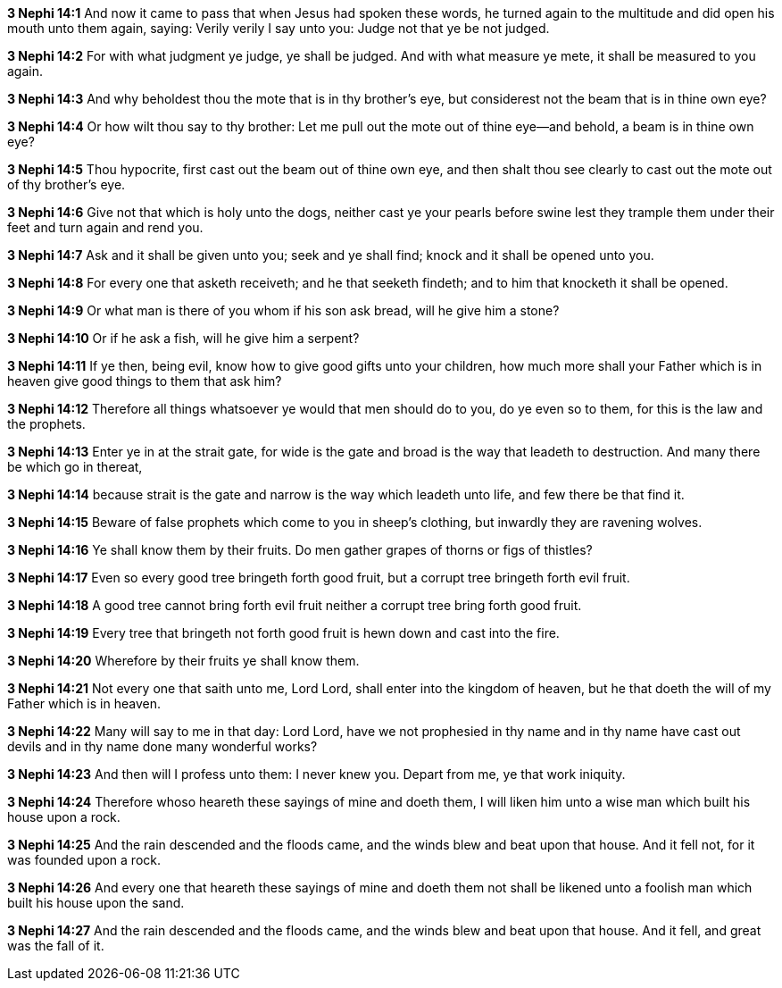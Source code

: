 *3 Nephi 14:1* And now it came to pass that when Jesus had spoken these words, he turned again to the multitude and did open his mouth unto them again, saying: Verily verily I say unto you: Judge not that ye be not judged.

*3 Nephi 14:2* For with what judgment ye judge, ye shall be judged. And with what measure ye mete, it shall be measured to you again.

*3 Nephi 14:3* And why beholdest thou the mote that is in thy brother's eye, but considerest not the beam that is in thine own eye?

*3 Nephi 14:4* Or how wilt thou say to thy brother: Let me pull out the mote out of thine eye--and behold, a beam is in thine own eye?

*3 Nephi 14:5* Thou hypocrite, first cast out the beam out of thine own eye, and then shalt thou see clearly to cast out the mote out of thy brother's eye.

*3 Nephi 14:6* Give not that which is holy unto the dogs, neither cast ye your pearls before swine lest they trample them under their feet and turn again and rend you.

*3 Nephi 14:7* Ask and it shall be given unto you; seek and ye shall find; knock and it shall be opened unto you.

*3 Nephi 14:8* For every one that asketh receiveth; and he that seeketh findeth; and to him that knocketh it shall be opened.

*3 Nephi 14:9* Or what man is there of you whom if his son ask bread, will he give him a stone?

*3 Nephi 14:10* Or if he ask a fish, will he give him a serpent?

*3 Nephi 14:11* If ye then, being evil, know how to give good gifts unto your children, how much more shall your Father which is in heaven give good things to them that ask him?

*3 Nephi 14:12* Therefore all things whatsoever ye would that men should do to you, do ye even so to them, for this is the law and the prophets.

*3 Nephi 14:13* Enter ye in at the strait gate, for wide is the gate and broad is the way that leadeth to destruction. And many there be which go in thereat,

*3 Nephi 14:14* because strait is the gate and narrow is the way which leadeth unto life, and few there be that find it.

*3 Nephi 14:15* Beware of false prophets which come to you in sheep's clothing, but inwardly they are ravening wolves.

*3 Nephi 14:16* Ye shall know them by their fruits. Do men gather grapes of thorns or figs of thistles?

*3 Nephi 14:17* Even so every good tree bringeth forth good fruit, but a corrupt tree bringeth forth evil fruit.

*3 Nephi 14:18* A good tree cannot bring forth evil fruit neither a corrupt tree bring forth good fruit.

*3 Nephi 14:19* Every tree that bringeth not forth good fruit is hewn down and cast into the fire.

*3 Nephi 14:20* Wherefore by their fruits ye shall know them.

*3 Nephi 14:21* Not every one that saith unto me, Lord Lord, shall enter into the kingdom of heaven, but he that doeth the will of my Father which is in heaven.

*3 Nephi 14:22* Many will say to me in that day: Lord Lord, have we not prophesied in thy name and in thy name have cast out devils and in thy name done many wonderful works?

*3 Nephi 14:23* And then will I profess unto them: I never knew you. Depart from me, ye that work iniquity.

*3 Nephi 14:24* Therefore whoso heareth these sayings of mine and doeth them, I will liken him unto a wise man which built his house upon a rock.

*3 Nephi 14:25* And the rain descended and the floods came, and the winds blew and beat upon that house. And it fell not, for it was founded upon a rock.

*3 Nephi 14:26* And every one that heareth these sayings of mine and doeth them not shall be likened unto a foolish man which built his house upon the sand.

*3 Nephi 14:27* And the rain descended and the floods came, and the winds blew and beat upon that house. And it fell, and great was the fall of it.

